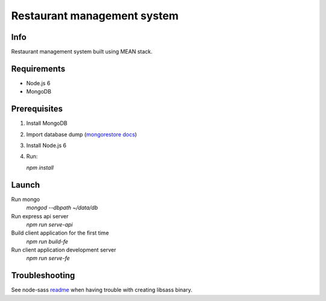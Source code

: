 ############################
Restaurant management system
############################

Info
====

Restaurant management system built using MEAN stack.

Requirements
============

- Node.js 6
- MongoDB

Prerequisites
=============

1. Install MongoDB

2. Import database dump (`mongorestore docs`_)

3. Install Node.js 6

4. Run:

   `npm install`

Launch
======

Run mongo
  `mongod --dbpath ~/data/db`

Run express api server
  `npm run serve-api`

Build client application for the first time
  `npm run build-fe`

Run client application development server
  `npm run serve-fe`

Troubleshooting
===============

See node-sass readme_ when having trouble with creating libsass binary.

.. _readme: https://github.com/sass/node-sass/blob/master/README.md
.. _`mongorestore docs`: https://docs.mongodb.com/manual/reference/program/mongorestore/

